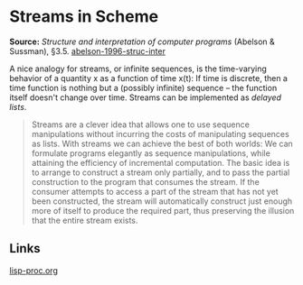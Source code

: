 * Streams in Scheme

#+FILETAGS: :scheme:

*Source:* /Structure and interpretation of computer programs/ (Abelson & Sussman), §3.5. [[/Users/chl/Documents/Papers/abelson-1996-struc-inter.pdf][abelson-1996-struc-inter]]

A nice analogy for streams, or infinite sequences, is the time-varying behavior of a quantity x as a function of time x(t): If time is discrete, then a time function is nothing but a (possibly infinite) sequence -- the function itself doesn't change over time. Streams can be implemented as /delayed lists/.

#+BEGIN_QUOTE
Streams are a clever idea that allows one to use sequence manipulations without incurring the costs of manipulating sequences as lists. With streams we can achieve the best of both worlds: We can formulate programs elegantly as sequence manipulations, while attaining the efficiency of incremental computation. The basic idea is to arrange to construct a stream only partially, and to pass the partial construction to the program that consumes the stream. If the consumer attempts to access a part of the stream that has not yet been constructed, the stream will automatically construct just enough more of itself to produce the required part, thus preserving the illusion that the entire stream exists.
#+END_QUOTE

** Links
[[file:~/org/drafts/lisp-proc.org][lisp-proc.org]]
